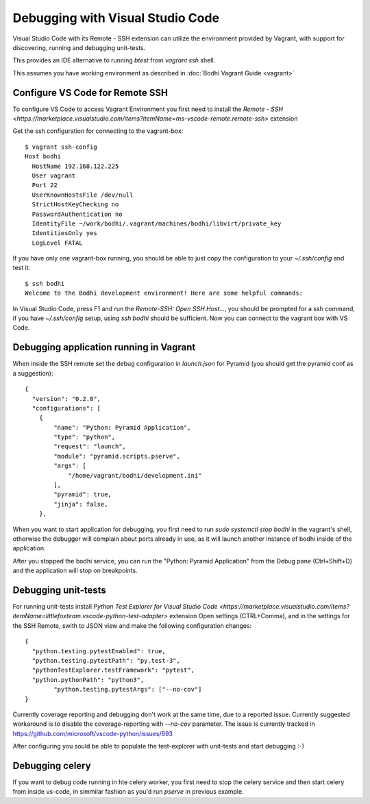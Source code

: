============================================
Debugging with Visual Studio Code
============================================

Visual Studio Code with its Remote - SSH extension can utilize the environment provided by Vagrant,
with support for discovering, running and debugging unit-tests.

This provides an IDE alternative to running `btest` from `vagrant ssh` shell.

This assumes you have working environment as described in :doc:`Bodhi Vagrant Guide <vagrant>`

Configure VS Code for Remote SSH
================================

To configure VS Code to access Vagrant Environment you first need to install the `Remote - SSH <https://marketplace.visualstudio.com/items?itemName=ms-vscode-remote.remote-ssh>` extension

Get the ssh configuration for connecting to the vagrant-box::

  $ vagrant ssh-config
  Host bodhi
    HostName 192.168.122.225
    User vagrant
    Port 22
    UserKnownHostsFile /dev/null
    StrictHostKeyChecking no
    PasswordAuthentication no
    IdentityFile ~/work/bodhi/.vagrant/machines/bodhi/libvirt/private_key
    IdentitiesOnly yes
    LogLevel FATAL

If you have only one vagrant-box running, you should be able to just copy the configuration to your `~/.ssh/config` and test it::

  $ ssh bodhi
  Welcome to the Bodhi development environment! Here are some helpful commands:

In Visual Studio Code, press F1 and run the `Remote-SSH: Open SSH Host...`, you should be prompted for a ssh command,
if you have `~/.ssh/config` setup, using `ssh bodhi` should be sufficient. Now you can connect to the vagrant box with VS Code.

Debugging application running in Vagrant
========================================

When inside the SSH remote set the debug configuration in `launch.json` for Pyramid (you should get the pyramid conf as a suggestion)::

  {
    "version": "0.2.0",
    "configurations": [
      {
          "name": "Python: Pyramid Application",
          "type": "python",
          "request": "launch",
          "module": "pyramid.scripts.pserve",
          "args": [
              "/home/vagrant/bodhi/development.ini"
          ],
          "pyramid": true,
          "jinja": false,
      },

When you want to start application for debugging, you first need to run `sudo systemctl stop bodhi` in the vagrant's shell,
otherwise the debugger will complain about ports already in use, as it will launch another instance of bodhi inside of the application.

After you stopped the bodhi service, you can run the "Python: Pyramid Application" from the Debug pane (Ctrl+Shift+D) and
the application will stop on breakpoints.

Debugging unit-tests
===========================

For running unit-tests install `Python Test Explorer for Visual Studio Code <https://marketplace.visualstudio.com/items?itemName=littlefoxteam.vscode-python-test-adapter>` extension
Open settings (CTRL+Comma), and in the settings for the SSH Remote, swith to JSON view and make the following configuration changes::

  {
    "python.testing.pytestEnabled": true,
    "python.testing.pytestPath": "py.test-3",
    "pythonTestExplorer.testFramework": "pytest",
    "python.pythonPath": "python3",
	  "python.testing.pytestArgs": ["--no-cov"]
  }

Currently coverage reporting and debugging don't work at the same time, due to a reported issue.
Currently suggested workaround is to disable the coverage-reporting with `--no-cov` parameter.
The issue is currently tracked in https://github.com/microsoft/vscode-python/issues/693

After configuring you sould be able to populate the test-explorer with unit-tests and start debugging :-)

Debugging celery 
===========================
If you want to debug code running in hte celery worker, you first need to stop the celery service and then start celery from inside vs-code,
in simmilar fashion as you'd run `pserve` in previous example.

